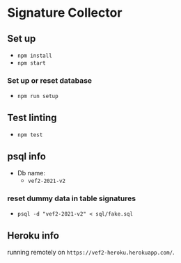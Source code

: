 * Signature Collector

** Set up 
- ~npm install~
- ~npm start~

*** Set up or reset database
- ~npm run setup~


** Test linting
- ~npm test~

** psql info
- Db name: 
  - ~vef2-2021-v2~
  
*** reset dummy data in table signatures
- ~psql -d "vef2-2021-v2" < sql/fake.sql~

** Heroku info
running remotely on ~https://vef2-heroku.herokuapp.com/~.
